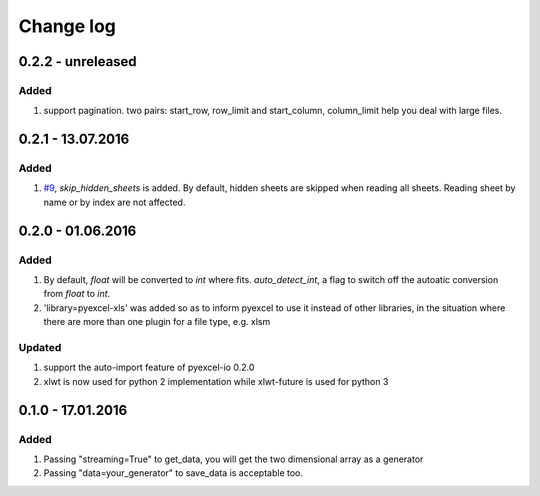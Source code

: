 Change log
================================================================================

0.2.2 - unreleased
--------------------------------------------------------------------------------

Added
********************************************************************************

#. support pagination. two pairs: start_row, row_limit and start_column, column_limit
   help you deal with large files.

0.2.1 - 13.07.2016
--------------------------------------------------------------------------------

Added
********************************************************************************

#. `#9 <https://github.com/pyexcel/pyexcel-xls/issues/9>`_, `skip_hidden_sheets` is added. By default, hidden sheets are skipped when reading all sheets. Reading sheet by name or by index are not affected.


0.2.0 - 01.06.2016
--------------------------------------------------------------------------------

Added
********************************************************************************

#. By default, `float` will be converted to `int` where fits. `auto_detect_int`, a flag to switch off the autoatic conversion from `float` to `int`.
#. 'library=pyexcel-xls' was added so as to inform pyexcel to use it instead of other libraries, in the situation where there are more than one plugin for a file type, e.g. xlsm


Updated
********************************************************************************

#. support the auto-import feature of pyexcel-io 0.2.0
#. xlwt is now used for python 2 implementation while xlwt-future is used for python 3

0.1.0 - 17.01.2016
--------------------------------------------------------------------------------

Added
********************************************************************************

#. Passing "streaming=True" to get_data, you will get the two dimensional array as a generator
#. Passing "data=your_generator" to save_data is acceptable too.

